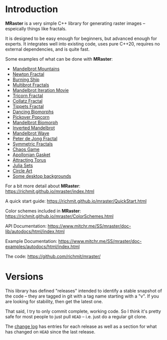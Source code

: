 * Introduction

*MRaster* is a very simple C++ library for generating raster images --
espeically things like fractals.

It is designed to be easy enough for beginners, but advanced enough
for experts.  It integrates well into existing code, uses pure C++20,
requires no external dependencies, and is quite fast.

Some examples of what can be done with *MRaster*:

  -  [[https://www.mitchr.me/SS/mandelbrot/index.html][Mandelbrot Mountains]]
  -  [[https://www.mitchr.me/SS/newton/index.html][Newton Fractal]]
  -  [[https://www.mitchr.me/SS/BurningShip/index.html][Burning Ship]]
  -  [[https://www.mitchr.me/SS/multibrot/index.html][Multibrot Fractals]]
  -  [[https://www.mitchr.me/SS/mandelbrotCount/index.html][Mandelbrot Iteration Movie]]
  -  [[https://www.mitchr.me/SS/tricorn/index.html][Tricorn Fractal]]
  -  [[https://www.mitchr.me/SS/collatz/index.html][Collatz Fractal]]
  -  [[https://www.mitchr.me/SS/tippets/index.html][Tippets Fractal]]
  -  [[https://www.mitchr.me/SS/biomorphMorph/index.html][Dancing Biomorphs]]
  -  [[https://www.mitchr.me/SS/PickoverPopcorn/index.html][Pickover Popcorn]]
  -  [[https://www.mitchr.me/SS/mandelbrotBiomorph/index.html][Mandelbrot Biomorph]]
  -  [[https://www.mitchr.me/SS/mandelbrotInv/index.html][Inverted Mandelbrot]]
  -  [[https://www.mitchr.me/SS/mandelbrotWave/index.html][Mandelbrot Wave]]
  -  [[https://www.mitchr.me/SS/swirl/index.html][Peter de Jong Fractal]]
  -  [[https://www.mitchr.me/SS/sic/index.html][Symmetric Fractals]]
  -  [[https://www.mitchr.me/SS/ChaosGame/index.html][Chaos Game]]
  -  [[https://www.mitchr.me/SS/AGasket/index.html][Apollonian Gasket]]
  -  [[https://www.mitchr.me/SS/atorus/index.html][Attracting Torus]]
  -  [[https://www.mitchr.me/SS/julia/index.html][Julia Sets]]
  -  [[https://www.mitchr.me/SS/circles2/index.html][Circle Art]]
  -  [[https://www.mitchr.me/SS/desktops/index.html][Some desktop backgrounds]]

For a bit more detail about *MRaster*: [[https://richmit.github.io/mraster/index.html]]

A quick start guide: [[https://richmit.github.io/mraster/QuickStart.html]]

Color schemes included in *MRaster*: [[https://richmit.github.io/mraster/ColorSchemes.html]]

API Documentation: [[https://www.mitchr.me/SS/mraster/doc-lib/autodocs/html/index.html]]

Example Documentation: [[https://www.mitchr.me/SS/mraster/doc-examples/autodocs/html/index.html]]

The code: [[https://github.com/richmit/mraster/]]

* Versions

This library has defined "releases" intended to identify a stable
snapshot of the code -- they are tagged in git with a tag name
starting with a "v".  If you are looking for stability, then get the
latest one.

That said, I try to only commit complete, working code.  So I think
it's pretty safe for most people to just pull =HEAD= -- i.e. just do a
regular git clone.

The [[https://richmit.github.io/mraster/changelog.html][change log]]
has entries for each release as well as a section for what has changed
on =HEAD= since the last release.

